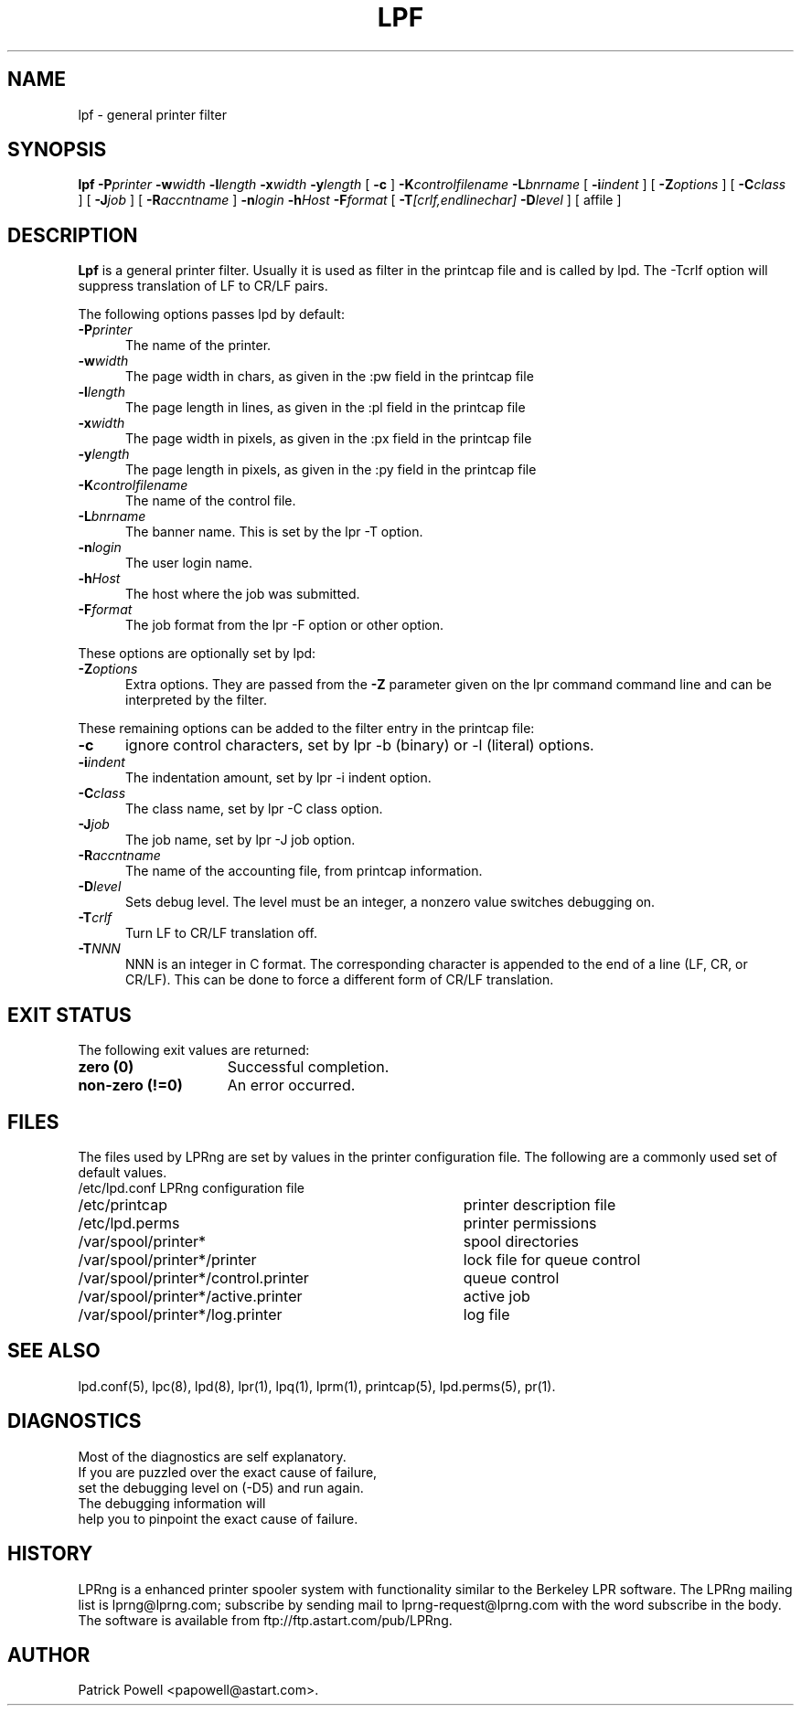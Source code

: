 .ds VE LPRng-3.7.1
.TH LPF 1 \*(VE "LPRng"
.ig
Thu Jul 20 07:19:29 PDT 1995 Patrick Powell
..
.SH NAME
lpf \- general printer filter
.SH SYNOPSIS
.B lpf
.BI \-P printer
.BI \-w width
.BI \-l length
.BI \-x width
.BI \-y length
[
.BI \-c
]
.BI \-K controlfilename
.BI \-L bnrname
[
.BI \-i indent
] [
.BI \-Z options
] [
.BI \-C class
] [
.BI \-J job
] [
.BI \-R accntname
] 
.BI \-n login
.BI \-h Host
.BI \-F format
[
.BI \-T [crlf,endlinechar]
.BI \-D level
] [
affile
]
.SH DESCRIPTION
.B Lpf
is a general printer filter. Usually it is used as filter in the
printcap file and is called by lpd.
The -Tcrlf option will suppress translation of LF to CR/LF pairs.

The following options passes lpd by default:
.IP "\fB\-P\fIprinter\fR" 5
The name of the printer.
.IP "\fB\-w\fIwidth\fR" 5
The page width in chars, as given in the :pw field in the printcap file
.IP "\fB\-l\fIlength\fR" 5
The page length in lines, as given in the :pl field in the printcap file
.IP "\fB\-x\fIwidth\fR" 5
The page width in pixels, as given in the :px field in the printcap file
.IP "\fB\-y\fIlength\fR" 5
The page length in pixels, as given in the :py field in the printcap file
.IP "\fB\-K\fIcontrolfilename\fR" 5
The name of the control file.
.IP "\fB\-L\fIbnrname\fR" 5
The banner name.
This is set by the lpr -T option.
.IP "\fB\-n\fIlogin\fR" 5
The user login name.
.IP "\fB\-h\fIHost\fR" 5
The host where the job was submitted.
.IP "\fB\-F\fIformat\fR" 5
The job format from the lpr -F option or other option.
.PP
These options are optionally set by lpd:
.IP "\fB\-Z\fIoptions\fR" 5
Extra options. They are passed from the \fB\-Z\fR parameter given on
the lpr command command line and can be interpreted by the filter.
.PP
These remaining options can be added
to the filter entry in the printcap file:
.IP "\fB\-c\fR" 5
ignore control characters, set by lpr -b (binary) or -l (literal) options.
.IP "\fB\-i\fIindent\fR" 5
The indentation amount, set by lpr -i indent option.
.IP "\fB\-C\fIclass\fR" 5
The class name, set by lpr -C class option.
.IP "\fB\-J\fIjob\fR" 5
The job name, set by lpr -J job option.
.IP "\fB\-R\fIaccntname\fR" 5
The name of the accounting file, from printcap information.
.IP "\fB\-D\fIlevel\fR" 5
Sets debug level. The level must be an integer, a nonzero value
switches debugging on.
.IP "\fB\-T\fIcrlf\fR" 5
Turn LF to CR/LF translation off.
.IP "\fB\-T\fINNN\fR" 5
NNN is an integer in C format.
The corresponding character is appended to the end of a line (LF, CR, or CR/LF).
This can be done to force a different form of CR/LF translation.
.SH "EXIT STATUS"
.PP
The following exit values are returned:
.TP 15
.B "zero (0)"
Successful completion.
.TP
.B "non-zero (!=0)"
An error occurred.
.SH FILES
.PP
The files used by LPRng are set by values in the
printer configuration file.
The following are a commonly used set of default values.
.nf
.ta \w'/var/spool/lpd/printcap.<hostname>           'u
/etc/lpd.conf		LPRng configuration file
/etc/printcap		printer description file
/etc/lpd.perms	printer permissions
/var/spool/printer*		spool directories
/var/spool/printer*/printer	lock file for queue control
/var/spool/printer*/control.printer	queue control
/var/spool/printer*/active.printer	active job
/var/spool/printer*/log.printer	log file
.fi
.SH "SEE ALSO"
lpd.conf(5),
lpc(8),
lpd(8),
lpr(1),
lpq(1),
lprm(1),
printcap(5),
lpd.perms(5),
pr(1).
.SH DIAGNOSTICS
.nf
Most of the diagnostics are self explanatory.
If you are puzzled over the exact cause of failure,
set the debugging level on (-D5) and run again.
The debugging information will 
help you to pinpoint the exact cause of failure.
.fi
.SH "HISTORY"
LPRng is a enhanced printer spooler system
with functionality similar to the Berkeley LPR software.
The LPRng mailing list is lprng@lprng.com;
subscribe by sending mail to lprng-request@lprng.com with
the word subscribe in the body.
The software is available from ftp://ftp.astart.com/pub/LPRng.
.SH "AUTHOR"
Patrick Powell <papowell@astart.com>.
